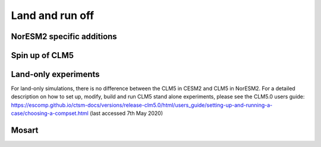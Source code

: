 .. _clm:

Land and run off
================

NorESM2 specific additions
^^^^^^^^^


Spin up of CLM5 
^^^^^^^^^


Land-only experiments
^^^^^^^^^
For land-only simulations, there is no difference between the CLM5 in CESM2 and CLM5 in NorESM2. For a detailed description on how to set up, modify, build and run CLM5 stand alone experiments, please see
the CLM5.0 users guide: https://escomp.github.io/ctsm-docs/versions/release-clm5.0/html/users_guide/setting-up-and-running-a-case/choosing-a-compset.html (last accessed 7th May 2020)


Mosart
^^^^^^
